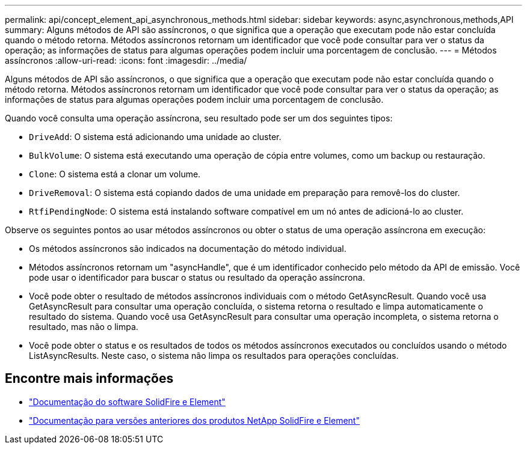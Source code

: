 ---
permalink: api/concept_element_api_asynchronous_methods.html 
sidebar: sidebar 
keywords: async,asynchronous,methods,API 
summary: Alguns métodos de API são assíncronos, o que significa que a operação que executam pode não estar concluída quando o método retorna. Métodos assíncronos retornam um identificador que você pode consultar para ver o status da operação; as informações de status para algumas operações podem incluir uma porcentagem de conclusão. 
---
= Métodos assíncronos
:allow-uri-read: 
:icons: font
:imagesdir: ../media/


[role="lead"]
Alguns métodos de API são assíncronos, o que significa que a operação que executam pode não estar concluída quando o método retorna. Métodos assíncronos retornam um identificador que você pode consultar para ver o status da operação; as informações de status para algumas operações podem incluir uma porcentagem de conclusão.

Quando você consulta uma operação assíncrona, seu resultado pode ser um dos seguintes tipos:

* `DriveAdd`: O sistema está adicionando uma unidade ao cluster.
* `BulkVolume`: O sistema está executando uma operação de cópia entre volumes, como um backup ou restauração.
* `Clone`: O sistema está a clonar um volume.
* `DriveRemoval`: O sistema está copiando dados de uma unidade em preparação para removê-los do cluster.
* `RtfiPendingNode`: O sistema está instalando software compatível em um nó antes de adicioná-lo ao cluster.


Observe os seguintes pontos ao usar métodos assíncronos ou obter o status de uma operação assíncrona em execução:

* Os métodos assíncronos são indicados na documentação do método individual.
* Métodos assíncronos retornam um "asyncHandle", que é um identificador conhecido pelo método da API de emissão. Você pode usar o identificador para buscar o status ou resultado da operação assíncrona.
* Você pode obter o resultado de métodos assíncronos individuais com o método GetAsyncResult. Quando você usa GetAsyncResult para consultar uma operação concluída, o sistema retorna o resultado e limpa automaticamente o resultado do sistema. Quando você usa GetAsyncResult para consultar uma operação incompleta, o sistema retorna o resultado, mas não o limpa.
* Você pode obter o status e os resultados de todos os métodos assíncronos executados ou concluídos usando o método ListAsyncResults. Neste caso, o sistema não limpa os resultados para operações concluídas.




== Encontre mais informações

* https://docs.netapp.com/us-en/element-software/index.html["Documentação do software SolidFire e Element"]
* https://docs.netapp.com/sfe-122/topic/com.netapp.ndc.sfe-vers/GUID-B1944B0E-B335-4E0B-B9F1-E960BF32AE56.html["Documentação para versões anteriores dos produtos NetApp SolidFire e Element"^]

